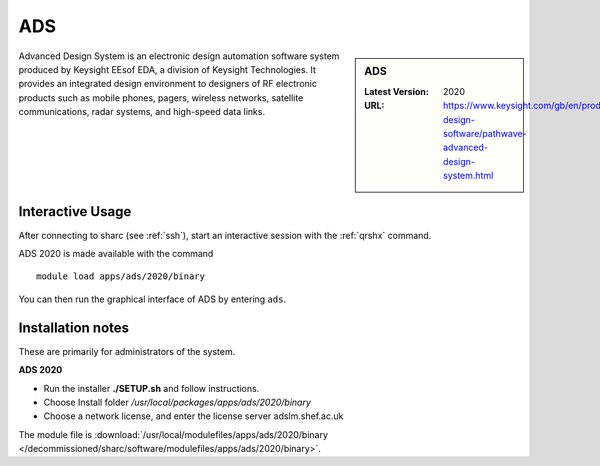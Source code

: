 .. _ads_sharc:

ADS
===

.. sidebar:: ADS

   :Latest Version:  2020
   :URL: https://www.keysight.com/gb/en/products/software/pathwave-design-software/pathwave-advanced-design-system.html

Advanced Design System is an electronic design automation software system produced by Keysight EEsof EDA, a division of Keysight Technologies. It provides an integrated design environment to designers of RF electronic products such as mobile phones, pagers, wireless networks, satellite communications, radar systems, and high-speed data links.

Interactive Usage
-----------------
After connecting to sharc (see :ref:`ssh`),  start an interactive session with the :ref:`qrshx` command.

ADS 2020 is made available with the command ::

        module load apps/ads/2020/binary

You can then run the graphical interface of ADS by entering ``ads``.

Installation notes
------------------
These are primarily for administrators of the system.

**ADS 2020**

* Run the installer **./SETUP.sh** and follow instructions.
* Choose Install folder `/usr/local/packages/apps/ads/2020/binary`
* Choose a network license, and enter the license server adslm.shef.ac.uk

The module file is :download:`/usr/local/modulefiles/apps/ads/2020/binary </decommissioned/sharc/software/modulefiles/apps/ads/2020/binary>`.

